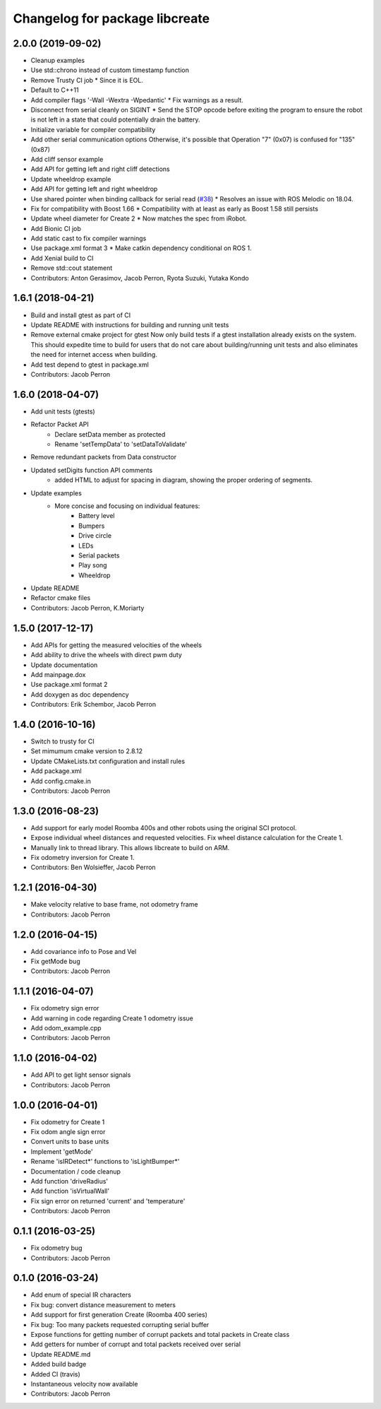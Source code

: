 ^^^^^^^^^^^^^^^^^^^^^^^^^^^^^^^
Changelog for package libcreate
^^^^^^^^^^^^^^^^^^^^^^^^^^^^^^^

2.0.0 (2019-09-02)
------------------
* Cleanup examples
* Use std::chrono instead of custom timestamp function
* Remove Trusty CI job
  * Since it is EOL.
* Default to C++11
* Add compiler flags '-Wall -Wextra -Wpedantic'
  * Fix warnings as a result.
* Disconnect from serial cleanly on SIGINT
  * Send the STOP opcode before exiting the program to ensure the robot is not left in a state that could potentially drain the battery.
* Initialize variable for compiler compatibility
* Add other serial communication options
  Otherwise, it's possible that Operation "7" (0x07) is confused for "135" (0x87)
* Add cliff sensor example
* Add API for getting left and right cliff detections
* Update wheeldrop example
* Add API for getting left and right wheeldrop
* Use shared pointer when binding callback for serial read (`#38 <https://github.com/autonomylab/libcreate/issues/38>`_)
  * Resolves an issue with ROS Melodic on 18.04.
* Fix for compatibility with Boost 1.66
  * Compatibility with at least as early as Boost 1.58 still persists
* Update wheel diameter for Create 2
  * Now matches the spec from iRobot.
* Add Bionic CI job
* Add static cast to fix compiler warnings
* Use package.xml format 3
  * Make catkin dependency conditional on ROS 1.
* Add Xenial build to CI
* Remove std::cout statement
* Contributors: Anton Gerasimov, Jacob Perron, Ryota Suzuki, Yutaka Kondo

1.6.1 (2018-04-21)
------------------
* Build and install gtest as part of CI
* Update README with instructions for building and running unit tests
* Remove external cmake project for gtest
  Now only build tests if a gtest installation already exists on the system. This should expedite time to build for users that do not care about building/running unit tests and also eliminates the need for internet access when building.
* Add test depend to gtest in package.xml
* Contributors: Jacob Perron

1.6.0 (2018-04-07)
------------------
* Add unit tests (gtests)
* Refactor Packet API
    * Declare setData member as protected
    * Rename 'setTempData' to 'setDataToValidate'
* Remove redundant packets from Data constructor
* Updated setDigits function API comments
    * added HTML to adjust for spacing in diagram, showing the proper ordering of segments.
* Update examples
    * More concise and focusing on individual features:
        * Battery level
        * Bumpers
        * Drive circle
        * LEDs
        * Serial packets
        * Play song
        * Wheeldrop
* Update README
* Refactor cmake files
* Contributors: Jacob Perron, K.Moriarty

1.5.0 (2017-12-17)
------------------
* Add APIs for getting the measured velocities of the wheels
* Add ability to drive the wheels with direct pwm duty
* Update documentation
* Add mainpage.dox
* Use package.xml format 2
* Add doxygen as doc dependency
* Contributors: Erik Schembor, Jacob Perron

1.4.0 (2016-10-16)
------------------
* Switch to trusty for CI
* Set mimumum cmake version to 2.8.12
* Update CMakeLists.txt configuration and install rules
* Add package.xml
* Add config.cmake.in
* Contributors: Jacob Perron

1.3.0 (2016-08-23)
------------------
* Add support for early model Roomba 400s and other robots using the original SCI protocol.
* Expose individual wheel distances and requested velocities. Fix wheel distance calculation for the Create 1.
* Manually link to thread library. This allows libcreate to build on ARM.
* Fix odometry inversion for Create 1.
* Contributors: Ben Wolsieffer, Jacob Perron

1.2.1 (2016-04-30)
------------------
* Make velocity relative to base frame, not odometry frame
* Contributors: Jacob Perron

1.2.0 (2016-04-15)
------------------
* Add covariance info to Pose and Vel
* Fix getMode bug
* Contributors: Jacob Perron

1.1.1 (2016-04-07)
------------------
* Fix odometry sign error
* Add warning in code regarding Create 1 odometry issue
* Add odom_example.cpp
* Contributors: Jacob Perron

1.1.0 (2016-04-02)
------------------
* Add API to get light sensor signals
* Contributors: Jacob Perron

1.0.0 (2016-04-01)
------------------
* Fix odometry for Create 1
* Fix odom angle sign error
* Convert units to base units
* Implement 'getMode'
* Rename 'isIRDetect*' functions to 'isLightBumper*'
* Documentation / code cleanup
* Add function 'driveRadius'
* Add function 'isVirtualWall'
* Fix sign error on returned 'current' and 'temperature'
* Contributors: Jacob Perron

0.1.1 (2016-03-25)
------------------
* Fix odometry bug
* Contributors: Jacob Perron

0.1.0 (2016-03-24)
------------------
* Add enum of special IR characters
* Fix bug: convert distance measurement to meters
* Add support for first generation Create (Roomba 400 series)
* Fix bug: Too many packets requested corrupting serial buffer
* Expose functions for getting number of corrupt packets and total packets in Create class
* Add getters for number of corrupt and total packets received over serial
* Update README.md
* Added build badge
* Added CI (travis)
* Instantaneous velocity now available
* Contributors: Jacob Perron
